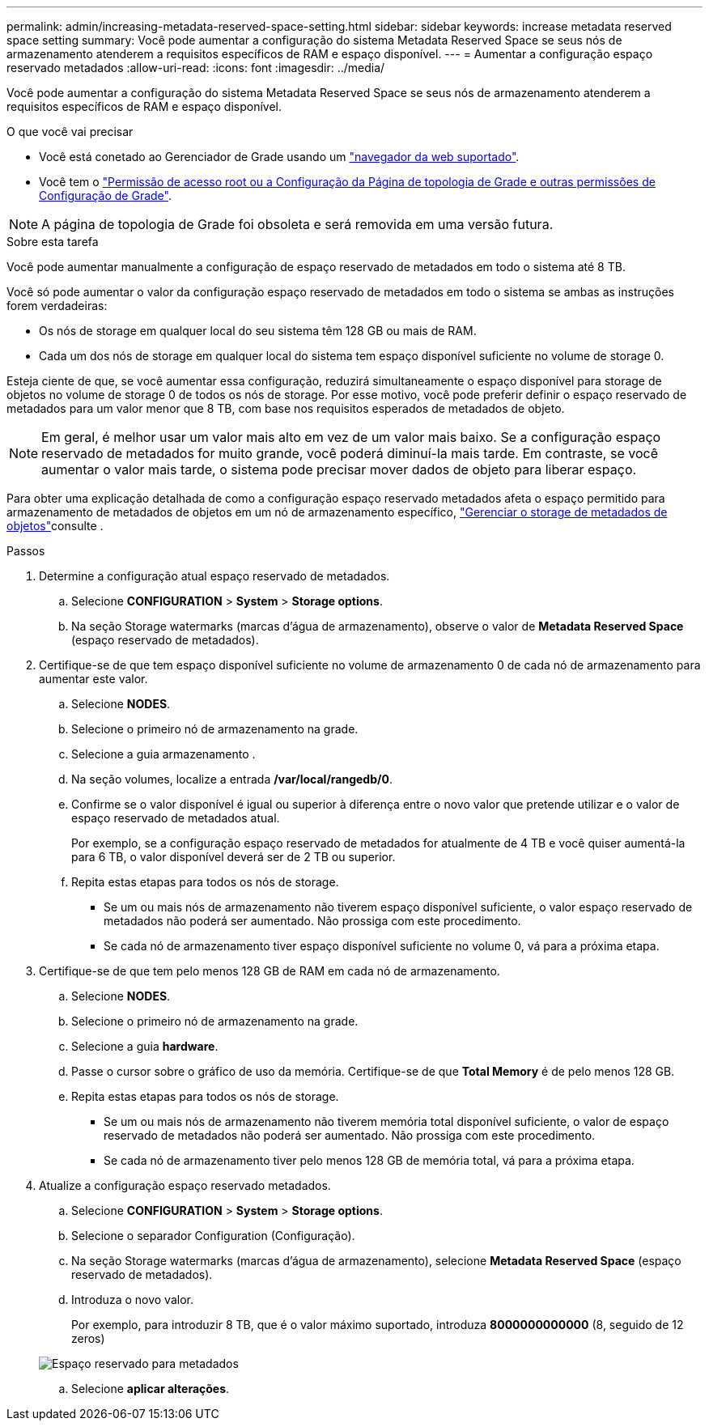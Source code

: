 ---
permalink: admin/increasing-metadata-reserved-space-setting.html 
sidebar: sidebar 
keywords: increase metadata reserved space setting 
summary: Você pode aumentar a configuração do sistema Metadata Reserved Space se seus nós de armazenamento atenderem a requisitos específicos de RAM e espaço disponível. 
---
= Aumentar a configuração espaço reservado metadados
:allow-uri-read: 
:icons: font
:imagesdir: ../media/


[role="lead"]
Você pode aumentar a configuração do sistema Metadata Reserved Space se seus nós de armazenamento atenderem a requisitos específicos de RAM e espaço disponível.

.O que você vai precisar
* Você está conetado ao Gerenciador de Grade usando um link:web-browser-requirements.html["navegador da web suportado"].
* Você tem o link:admin-group-permissions.html["Permissão de acesso root ou a Configuração da Página de topologia de Grade e outras permissões de Configuração de Grade"].



NOTE: A página de topologia de Grade foi obsoleta e será removida em uma versão futura.

.Sobre esta tarefa
Você pode aumentar manualmente a configuração de espaço reservado de metadados em todo o sistema até 8 TB.

Você só pode aumentar o valor da configuração espaço reservado de metadados em todo o sistema se ambas as instruções forem verdadeiras:

* Os nós de storage em qualquer local do seu sistema têm 128 GB ou mais de RAM.
* Cada um dos nós de storage em qualquer local do sistema tem espaço disponível suficiente no volume de storage 0.


Esteja ciente de que, se você aumentar essa configuração, reduzirá simultaneamente o espaço disponível para storage de objetos no volume de storage 0 de todos os nós de storage. Por esse motivo, você pode preferir definir o espaço reservado de metadados para um valor menor que 8 TB, com base nos requisitos esperados de metadados de objeto.


NOTE: Em geral, é melhor usar um valor mais alto em vez de um valor mais baixo. Se a configuração espaço reservado de metadados for muito grande, você poderá diminuí-la mais tarde. Em contraste, se você aumentar o valor mais tarde, o sistema pode precisar mover dados de objeto para liberar espaço.

Para obter uma explicação detalhada de como a configuração espaço reservado metadados afeta o espaço permitido para armazenamento de metadados de objetos em um nó de armazenamento específico, link:managing-object-metadata-storage.html["Gerenciar o storage de metadados de objetos"]consulte .

.Passos
. Determine a configuração atual espaço reservado de metadados.
+
.. Selecione *CONFIGURATION* > *System* > *Storage options*.
.. Na seção Storage watermarks (marcas d'água de armazenamento), observe o valor de *Metadata Reserved Space* (espaço reservado de metadados).


. Certifique-se de que tem espaço disponível suficiente no volume de armazenamento 0 de cada nó de armazenamento para aumentar este valor.
+
.. Selecione *NODES*.
.. Selecione o primeiro nó de armazenamento na grade.
.. Selecione a guia armazenamento .
.. Na seção volumes, localize a entrada */var/local/rangedb/0*.
.. Confirme se o valor disponível é igual ou superior à diferença entre o novo valor que pretende utilizar e o valor de espaço reservado de metadados atual.
+
Por exemplo, se a configuração espaço reservado de metadados for atualmente de 4 TB e você quiser aumentá-la para 6 TB, o valor disponível deverá ser de 2 TB ou superior.

.. Repita estas etapas para todos os nós de storage.
+
*** Se um ou mais nós de armazenamento não tiverem espaço disponível suficiente, o valor espaço reservado de metadados não poderá ser aumentado. Não prossiga com este procedimento.
*** Se cada nó de armazenamento tiver espaço disponível suficiente no volume 0, vá para a próxima etapa.




. Certifique-se de que tem pelo menos 128 GB de RAM em cada nó de armazenamento.
+
.. Selecione *NODES*.
.. Selecione o primeiro nó de armazenamento na grade.
.. Selecione a guia *hardware*.
.. Passe o cursor sobre o gráfico de uso da memória. Certifique-se de que *Total Memory* é de pelo menos 128 GB.
.. Repita estas etapas para todos os nós de storage.
+
*** Se um ou mais nós de armazenamento não tiverem memória total disponível suficiente, o valor de espaço reservado de metadados não poderá ser aumentado. Não prossiga com este procedimento.
*** Se cada nó de armazenamento tiver pelo menos 128 GB de memória total, vá para a próxima etapa.




. Atualize a configuração espaço reservado metadados.
+
.. Selecione *CONFIGURATION* > *System* > *Storage options*.
.. Selecione o separador Configuration (Configuração).
.. Na seção Storage watermarks (marcas d'água de armazenamento), selecione *Metadata Reserved Space* (espaço reservado de metadados).
.. Introduza o novo valor.
+
Por exemplo, para introduzir 8 TB, que é o valor máximo suportado, introduza *8000000000000* (8, seguido de 12 zeros)

+
image::../media/metadata_reserved_space.png[Espaço reservado para metadados]

.. Selecione *aplicar alterações*.



